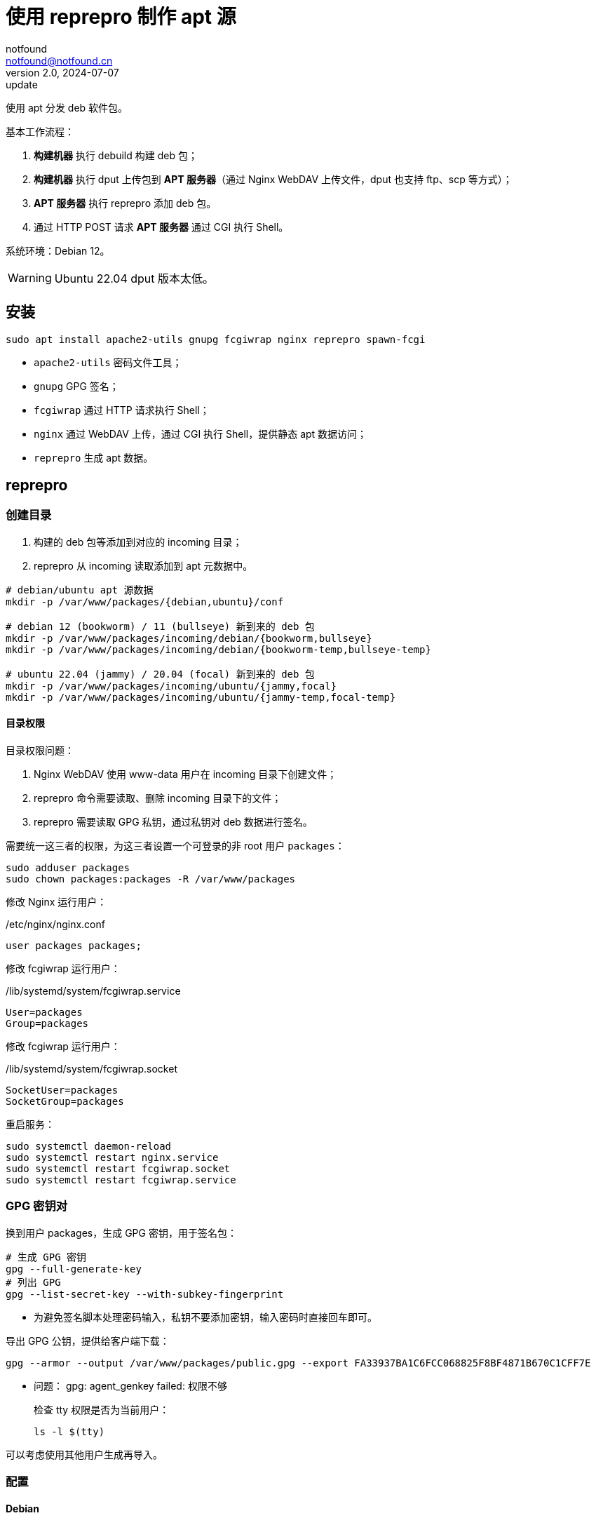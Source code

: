 = 使用 reprepro 制作 apt 源
notfound <notfound@notfound.cn>
2.0, 2024-07-07: update

:page-slug: deb-reprepro
:page-category: deb
:page-tags: deb,linux,gpg

使用 apt 分发 deb 软件包。

基本工作流程：

1. **构建机器** 执行 debuild 构建 deb 包；
2. **构建机器** 执行 dput 上传包到 **APT 服务器**（通过 Nginx WebDAV 上传文件，dput 也支持 ftp、scp 等方式）；
3. **APT 服务器** 执行 reprepro 添加 deb 包。
4. 通过 HTTP POST 请求 **APT 服务器** 通过 CGI 执行 Shell。

系统环境：Debian 12。

WARNING: Ubuntu 22.04 dput 版本太低。

== 安装

[source,bash]
----
sudo apt install apache2-utils gnupg fcgiwrap nginx reprepro spawn-fcgi
----
* `apache2-utils` 密码文件工具；
* `gnupg` GPG 签名；
* `fcgiwrap` 通过 HTTP 请求执行 Shell；
* `nginx` 通过 WebDAV 上传，通过 CGI 执行 Shell，提供静态 apt 数据访问；
* `reprepro` 生成 apt 数据。

== reprepro

=== 创建目录

1. 构建的 deb 包等添加到对应的 incoming 目录；
2. reprepro 从 incoming 读取添加到 apt 元数据中。

[source,bash]
----
# debian/ubuntu apt 源数据
mkdir -p /var/www/packages/{debian,ubuntu}/conf

# debian 12 (bookworm) / 11 (bullseye) 新到来的 deb 包
mkdir -p /var/www/packages/incoming/debian/{bookworm,bullseye}
mkdir -p /var/www/packages/incoming/debian/{bookworm-temp,bullseye-temp}

# ubuntu 22.04 (jammy) / 20.04 (focal) 新到来的 deb 包
mkdir -p /var/www/packages/incoming/ubuntu/{jammy,focal}
mkdir -p /var/www/packages/incoming/ubuntu/{jammy-temp,focal-temp}
----

==== 目录权限

目录权限问题：

1. Nginx WebDAV 使用 www-data 用户在 incoming 目录下创建文件；
2. reprepro 命令需要读取、删除 incoming 目录下的文件；
3. reprepro 需要读取 GPG 私钥，通过私钥对 deb 数据进行签名。

需要统一这三者的权限，为这三者设置一个可登录的非 root 用户 `packages`：

[source,bash]
----
sudo adduser packages
sudo chown packages:packages -R /var/www/packages
----

修改 Nginx 运行用户：

./etc/nginx/nginx.conf
[source,nginx]
----
user packages packages;
----

修改  fcgiwrap 运行用户：

./lib/systemd/system/fcgiwrap.service
[source,systemd]
----
User=packages
Group=packages
----

修改 fcgiwrap 运行用户：

./lib/systemd/system/fcgiwrap.socket
[source,systemd]
----
SocketUser=packages
SocketGroup=packages
----

重启服务：

[source,bash]
----
sudo systemctl daemon-reload
sudo systemctl restart nginx.service
sudo systemctl restart fcgiwrap.socket
sudo systemctl restart fcgiwrap.service
----

=== GPG 密钥对

换到用户 packages，生成 GPG 密钥，用于签名包：

[source,bash]
----
# 生成 GPG 密钥
gpg --full-generate-key
# 列出 GPG
gpg --list-secret-key --with-subkey-fingerprint
----
* 为避免签名脚本处理密码输入，私钥不要添加密钥，输入密码时直接回车即可。

导出 GPG 公钥，提供给客户端下载：

[source,bash]
----
gpg --armor --output /var/www/packages/public.gpg --export FA33937BA1C6FCC068825F8BF4871B670C1CFF7E
----

* 问题： gpg: agent_genkey failed: 权限不够
+
检查 tty 权限是否为当前用户：
+
[source,bash]
----
ls -l $(tty)
----

可以考虑使用其他用户生成再导入。

=== 配置

==== Debian

Debian 相关配置位于目录 `/var/www/packages/debian`。

===== 配置发行版 debian 12 和 debian 11

.conf/distributions
[source,conf]
----
Origin: packages.notfound.cn
Label: notfound
Codename: bookworm
Architectures: amd64 arm64
Components: main
Description: Notfound apt repository
SignWith: FA33937BA1C6FCC068825F8BF4871B670C1CFF7E
Uploaders: uploaders

Origin: packages.notfound.cn
Label: notfound
Codename: bullseye
Architectures: amd64 arm64
Components: main
Description: Notfound apt repository
SignWith: FA33937BA1C6FCC068825F8BF4871B670C1CFF7E
Uploaders: uploaders
----
* `Codename` 通过命令 `lsb_release --short --codename` 可以查看：
** `bookworm`: Debian 12
** `bullseye`: Debian 11
* `Architectures` 体系结构，命令 `dpkg-architecture -L` 可列出所有值；
* `SignWith` GPG KEY ID，用于 GPG 签名。
* `Uploaders`: 可选，uploaders 文件，配置上传者规则。

===== 配置 uploaders（可选）

指定上传者通过 GPG 签名的内容允许被添加到 APT。

添加 `.conf/uploaders`：

[source,text]
----
allow * by key 0C1CFF7E
allow * by key 3838F3A1
----
* 允许指定的 GPG KEY ID，这里需要填写**短格式 KEY ID**，同时需要将 GPG 公钥导入到服务器。

相关 GPG 命令：

[source,bash]
----
# 查看短格式 KEY ID
gpg --list-key --keyid-format short
# 导出公钥
gpg --export --armor --output public.gpg 784E367F8C7366C5E3BCE3C58E382DCC3838F3A1
# 导入公钥
gpg --import public.gpg
----

===== 配置 reprepro 参数

.conf/options
[source,conf]
----
verbose
basedir /var/www/packages/debian
ask-passphrase
----
* `verbose` 显示详情；
* `basedir` Debian 包目录；
* `ask-passphrase` 需要输入 gpg 密码。

===== 配置 incoming

.conf/incoming 
[source,conf]
----
Name: bookworm
IncomingDir: /var/www/packages/incoming/debian/bookworm
TempDir: /var/www/packages/incoming/debian/bookworm-temp
Allow: bookworm
Default: bookworm
Permit: unused_files
Cleanup: unused_files on_deny on_error

Name: bullseye
IncomingDir: /var/www/packages/incoming/debian/bullseye
TempDir: /var/www/packages/incoming/debian/bullseye-temp
Allow: bullseye
Default: bullseye
Permit: unused_files
Cleanup: unused_files on_deny on_error
----
* `Name` 规则集名称，执行 `reprepro` 命令时使用；
* `IncomingDir` 用来扫描 `.changes` 文件的目录；
* `TempDir` 处理过程中的临时目录；
* `Allow` 允许的发行版本；
* `Default` 未通过 `Allow` 参数时的默认发行版；
* `Permit` 允许的出现未使用的文件（unused_files）；
* `Cleanup` 未使用（unused_files)、拒绝处理（on_deny）、处理出错（on_error）时文件都会被清理。

==== Ubuntu

和 Debian 类似。

=== 添加 deb 包

==== 方法一

通过 `includedeb` 直接添加：

[source,bash]
----
reprepro --basedir /var/www/packages/debian includedeb bookworm ~/bookworm/debhello_0.0-1_amd64.deb
----

==== 方法二

将 .changes 以及 `.changes` 中指定的相关文件放到 incoming 目录，执行：

[source,bash]
----
reprepro --basedir /var/www/packages/debian processincoming bookworm
----
* 规则集名称为 bookworm

这些文件可以在 debuild 后通过 `dput` 上传，见后文。

==== reprepro 命令

[source,bash]
----
# 列出
reprepro list bookworm
# 移除
reprepro remove bookworm debhello
# 删除所有不在发行版中的包数据库
reprepro clearvanished
----

== Nginx

Nginx 的功能：

1. 提供 apt 源数据；
2. 配置 WebDAV 功能，以支持 dput 上传 deb 包；
3. 配置 FastCGI 功能，以支持 http 方式触发 reprepro 处理 deb 包。

=== 配置

==== Basic 认证

[source,bash]
----
sudo mkdir /etc/nginx/htpasswd/
sudo htpasswd /etc/nginx/htpasswd/packages packages
sudo htpasswd /etc/nginx/htpasswd/packages jenkins
----
* 为用户 packages/jenkins 生成密码数据

==== WebDAV 配置

WebDAV Nginx 相关配置：

./etc/nginx/packages_dav_params
[source,nginx]
----
limit_except GET HEAD {
    auth_basic              "packages.notfound.cn";
    auth_basic_user_file    /etc/nginx/htpasswd/packages;
}

client_body_temp_path   /var/www/packages/client_temp;
create_full_put_path    off;
dav_access              user:rw group:rw all:r;
dav_methods             PUT DELETE MKCOL COPY MOVE;
----
* `limit_except` 非 GET 和 HEAD 都需要认证；
* `create_full_put_path` 禁止创建新的目录，因此需要提前创建目录。

==== FastCGI

FastCGI 执行脚本文件：

./usr/local/bin/reprepro.cgi
[source,bash]
----
#!/bin/sh
echo 'Content-Type: text/plain'
echo
if [ "$REQUEST_METHOD" != 'POST' ]; then
    echo 'only support POST:'
    echo "    POST $REQUEST_URI"
    exit 0
fi

result=$(echo $REQUEST_URI | awk -F '/' '{print $3, $4}')
echo "$(date -u +'%Y-%m-%dT%H:%M:%SZ') start $result"
case "$result" in
    'debian bookworm')
        reprepro --basedir /var/www/packages/debian processincoming bookworm
        ;;
    'debian bullseye')
        reprepro --basedir /var/www/packages/debian processincoming bullseye
        ;;
    'ubuntu jammy')
        reprepro --basedir /var/www/packages/ubuntu processincoming jammy
        ;;
    'ubuntu focal')
        reprepro --basedir /var/www/packages/ubuntu processincoming focal
        ;;
    *)
        echo "unsupport $result"
        exit 1
        ;;
esac
echo "$(date -u +'%Y-%m-%dT%H:%M:%SZ') finish $result"
exit 0
----

添加执行权限：

[source,bash]
----
sudo a+x /usr/local/bin/reprepro.cgi
----

添加 FastCGI Nginx 配置：

./etc/nginx/packages_fastcgi_params
[source,nginx]
----
auth_basic              "packages.notfound.cn";
auth_basic_user_file    /etc/nginx/htpasswd/packages;

gzip off;

include         fastcgi_params;
fastcgi_pass    unix:/run/fcgiwrap.socket;

fastcgi_param SCRIPT_FILENAME /usr/local/bin/reprepro.cgi;
----

==== packages 配置

域名 packages.notfound.cn 配置，通过 include 指令整合上文中的配置文件：

./etc/nginx/conf.d/packages.conf
[source,nginx]
----
server {
    listen 80;
    # listen 443 ssl;
    server_name packages.notfound.cn;

    # ssl_certificate     /etc/nginx/cert.d/notfound.cn.crt;
    # ssl_certificate_key /etc/nginx/cert.d/notfound.cn.key;
    # ssl_protocols       TLSv1 TLSv1.1 TLSv1.2 TLSv1.3;

    root /var/www/packages;

    access_log  /var/log/nginx/packages.access.log;
    error_log   /var/log/nginx/packages.error.log;

    location / {
        autoindex on;
    }

    location ~ /(.*)/(conf|db) {
        deny all;
    }

    # debian: bookworm, bullseye
    location ~ ^/incoming/debian/(bookworm|bullseye)/cgi-bin/reprepro.cgi$ {
        include packages_fastcgi_params;
    }
    location ~ ^/incoming/debian/(bookworm|bullseye)/ {
        autoindex   on;
        client_max_body_size    100M;
        include     packages_dav_params;
    }

    # ubuntu: jammy, focal
    location ~ ^/incoming/ubuntu/(jammy|focal)/cgi-bin/reprepro.cgi$ {
        include packages_fastcgi_params;
    }
    location ~ ^/incoming/ubuntu/(jammy|focal)/ {
        autoindex   on;
        client_max_body_size    100M;
        include     packages_dav_params;
    }
}
----
* root 目录为 packages 目录；
* 开启了目录浏览功能；
* 禁止访问 `conf` 和 `db`；
* 通过 `packages_dav_params` 配置 Nginx WebDAV，只允许访问指定的目录；
* 通过 `packages_fastcgi_params` 配置 Nginx FastCGI，只允许访问指定的目录；
* `client_max_body_size` 最大上传文件。

目录 `/var/www/packages/incoming/` 用于上传 deb 相关文件，需要提前创建。

== dput

通过 dput 可上传打包的文件。

dput 支持 ftp、http(s)、scp、sftp、rsync 和 local 方式上传文件。

=== 配置

Debian 12 环境。

.$HOME/.config/dput/dput.cf
[source,conf]
----
# vim: set tabstop=4 shiftwidth=4 expandtab
##################### Debian 12 ####################
# mkdir -p $HOME/.config/dput
# curl -o $HOME/.config/dput/dput.cf -fsSL http://packages.notfound.cn/incoming/dput.cf.txt

[DEFAULT]
fqdn                    = packages.notfound.cn
login                   = jenkins
method                  = http
default_host_main       = bookworm
allow_unsigned_uploads  = true

[bookworm]
incoming = /incoming/debian/bookworm

[bullseye]
incoming = /incoming/debian/bullseye

[jammy]
incoming = /incoming/ubuntu/jammy

[focal]
incoming = /incoming/ubuntu/focal
----
* `default_host_main` 默认配置；
* `fqdn` 服务器；
* `login` 登录用户名；
* `method` 支持 `ftp`、`http(s)`、`scp`、`sftp`、`rsync` 和 `local`；
* `incoming` 上传的目标目录；
* `allow_unsigned_uploads` 可选，允许上传无 GPG 签名的文件。

可以在 Nginx 服务端保存一份，方便部署时使用，可以考虑保存到：`/var/www/packages/incoming/dput.cf.txt`。

参考： man dput.cf

=== 使用

假设已经构建 deb 包。

[source,bash]
----
# 使用默认 host
dput debhello_0.0-1_amd64.changes
# 或者指定 host
dput bookworm debhello_0.0-1_amd64.changes
----

查看 host 列表：

[source,bash]
----
dput --host-list
----

== 客户端

添加 GPG Key：

[source,bash]
----
sudo mkdir -p /etc/apt/keyrings
sudo curl -sSL http://packages.notfound.cn/public.gpg -o /etc/apt/keyrings/notfound.asc
----

添加 apt 源：

./etc/apt/sources.list.d/notfound.list
[source,conf]
----
# debian 12
deb [signed-by=/etc/apt/keyrings/notfound.asc] http://packages.notfound.cn/debian bookworm main

# deiban 11
deb [signed-by=/etc/apt/keyrings/notfound.asc] http://packages.notfound.cn/debian bullseye main
----

安装 debhello：

[source,bash]
----
sudo apt update
sudo apt install debhello
----

=== 优先级

如果其他 APT 源已经存在相同的包，可以通过 apt preferences 设置优先级：

./etc/apt/preferences.d/debhello
[source,conf]
----
Package: debhello
Pin: release l=notfound,c=main
Pin-Priority: 900
----
* `Package` 包名
* Pin
** `l` 为 `label`
** `c` 为 `Component`
* `Pin-Priority` 优先级，数字越大优先级越高

查询优先级：

[source,bash]
----
# 源优先级
apt-cache policy
# 包优先级
apt-cache policy debhello
----

参考：

* `man apt_preferences`
* https://debian-handbook.info/browse/stable/sect.apt-get.html#sect.apt.priorities

== 包命名约定

deb 包名称相同但内容不同时，无法重复添加，即使是不同的发行版：

[source,text]
----
$ reprepro includedeb bullseye deb/bullseye/debhello_0.0-1_amd64.deb
deb/bullseye/debhello_0.0-1_amd64.deb: component guessed as 'main'
ERROR: 'deb/bullseye/debhello_0.0-1_amd64.deb' cannot be included as 'pool/main/d/debhello/debhello_0.0-1_amd64.deb'.
Already existing files can only be included again, if they are the same, but:
md5 expected: 937114b8826ea3441f2eb3a196db1a8d, got: 169429e1b925b065b866e714ffd10a09
sha1 expected: 1824644849af1b8cca7234a2406d0052163ae27d, got: bedd3f062023aef802e0ae153b2be31e351d8a9d
sha256 expected: 38749fd54428945ec9a93b01ea92c6e153b8592b7ebf786a322d6e7408817a8a, got: fcdc9cfc23f1ca8b5082e0d957ee225bc1219405ddbfc1aa2873088ca5076f89
size expected: 14392, got: 14512
There have been errors!
----

如果相同的源码需要打包到不同发行版 `Codename`，需要修改 `debian/changelog` 中的版本信息改变 deb 包名称。

=== Debian/Ubuntu 命名约定

通过变更日志查看现有的包命名规则：

[source,bash]
----
apt changelog openjdk-17-jdk
apt changelog curl
----

结果：

[source,text]
----
# Debian 12 查看官方包命名：
openjdk-17 (17.0.11+9-1~deb12u1) bookworm-security; urgency=medium
curl (7.88.1-10+deb12u5) bookworm-security; urgency=high

# Debian 11 查看官方包命名：
openjdk-17 (17.0.11+9-1~deb11u1) bullseye-security; urgency=medium
curl (7.74.0-1.3+deb11u11) bullseye-security; urgency=high

# Ubuntu 22.04
openjdk-17 (17.0.10+7-1~22.04.1) jammy-security; urgency=high
curl (7.81.0-1ubuntu1.16) jammy-security; urgency=medium

# ubuntu 20.04
openjdk-17 (17.0.10+7-1~20.04.1) focal-security; urgency=high
curl (7.68.0-1ubuntu2.22) focal-security; urgency=medium
----

看上去并没有一个强制标识 codename 的统一规范。

可以参考 https://docs.amd.com/r/en-US/ug1630-kria-som-apps-developer-ubuntu/Naming-Convention-for-Debian-Packages[Naming Convention for Debian Packages] 使用规则：

[source,text]
----
<package_name> (<upstream_version>-<debian_revision>+<dist_codename>)
# 如
debhello (0.0-1+bookworm) 
debhello (0.0-1+bullseye) 
----
* `package_name` 包名
* `upstream_version` 上游软件包版本
* `debian_revision` Debian 修订版本
* `dist_codename` 发行版 codename

修改 `debian/changelog` 后重新打包。


== 参考

* https://wiki.debian.org/DebianRepository/SetupWithReprepro
* http://blog.jonliv.es/blog/2011/04/26/creating-your-own-signed-apt-repository-and-debian-packages/
* https://docs.amd.com/r/en-US/ug1630-kria-som-apps-developer-ubuntu/Build-Debian-Binary-File
* https://unix.stackexchange.com/questions/97289/debian-package-naming-convention
